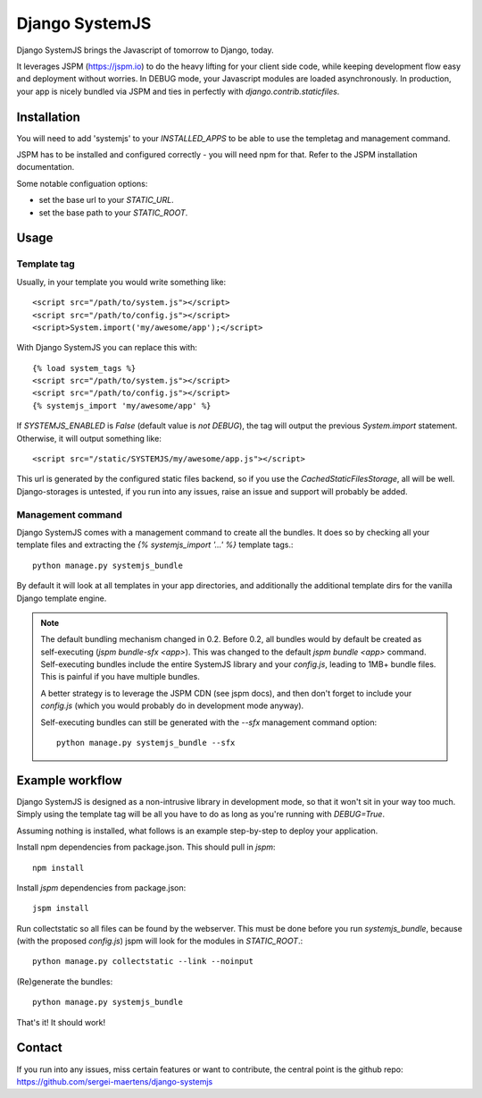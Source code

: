 Django SystemJS
=====================

.. image:: https://travis-ci.org/sergei-maertens/django-systemjs.svg?branch=master
    :target: https://travis-ci.org/sergei-maertens/django-systemjs


.. image:: https://coveralls.io/repos/sergei-maertens/django-systemjs/badge.svg
  :target: https://coveralls.io/r/sergei-maertens/django-systemjs

.. image:: https://img.shields.io/pypi/v/django-systemjs.svg
  :target: https://pypi.python.org/pypi/django-systemjs


Django SystemJS brings the Javascript of tomorrow to Django, today.

It leverages JSPM (https://jspm.io) to do the heavy lifting for your
client side code, while keeping development flow easy and deployment
without worries. In DEBUG mode, your Javascript modules are loaded
asynchronously. In production, your app is nicely bundled via JSPM
and ties in perfectly with `django.contrib.staticfiles`.


Installation
------------
You will need to add 'systemjs' to your `INSTALLED_APPS` to be able
to use the templetag and management command.

JSPM has to be installed and configured correctly - you will need npm for
that. Refer to the JSPM installation documentation.

Some notable configuation options:

* set the base url to your `STATIC_URL`.
* set the base path to your `STATIC_ROOT`.

Usage
-----

Template tag
************

Usually, in your template you would write something like::

    <script src="/path/to/system.js"></script>
    <script src="/path/to/config.js"></script>
    <script>System.import('my/awesome/app');</script>

With Django SystemJS you can replace this with::

    {% load system_tags %}
    <script src="/path/to/system.js"></script>
    <script src="/path/to/config.js"></script>
    {% systemjs_import 'my/awesome/app' %}


If `SYSTEMJS_ENABLED` is `False` (default value is `not DEBUG`),
the tag will output the previous `System.import` statement. Otherwise,
it will output something like::

    <script src="/static/SYSTEMJS/my/awesome/app.js"></script>

This url is generated by the configured static files backend, so if you
use the `CachedStaticFilesStorage`, all will be well. Django-storages is
untested, if you run into any issues, raise an issue and support will probably
be added.

Management command
******************

Django SystemJS comes with a management command to create all the
bundles. It does so by checking all your template files and
extracting the `{% systemjs_import '...' %}` template tags.::

    python manage.py systemjs_bundle


By default it will look at all templates in your app directories, and
additionally the additional template dirs for the vanilla Django
template engine.

.. note::

    The default bundling mechanism changed in 0.2. Before 0.2, all bundles would
    by default be created as self-executing (`jspm bundle-sfx <app>`). This
    was changed to the default `jspm bundle <app>` command. Self-executing
    bundles include the entire SystemJS library and your `config.js`, leading
    to 1MB+ bundle files. This is painful if you have multiple bundles.

    A better strategy is to leverage the JSPM CDN (see jspm docs), and then
    don't forget to include your `config.js` (which you would probably do in
    development mode anyway).

    Self-executing bundles can still be generated with the `--sfx` management
    command option::

        python manage.py systemjs_bundle --sfx


Example workflow
----------------
Django SystemJS is designed as a non-intrusive library in development mode,
so that it won't sit in your way too much. Simply using the template tag
will be all you have to do as long as you're running with `DEBUG=True`.

Assuming nothing is installed, what follows is an example step-by-step
to deploy your application.

Install npm dependencies from package.json. This should pull in `jspm`::

    npm install

Install `jspm` dependencies from package.json::

    jspm install

Run collectstatic so all files can be found by the webserver. This
must be done before you run `systemjs_bundle`, because (with the
proposed `config.js`) jspm will look for the modules in `STATIC_ROOT`.::

    python manage.py collectstatic --link --noinput

(Re)generate the bundles::

    python manage.py systemjs_bundle

That's it! It should work!

Contact
-------
If you run into any issues, miss certain features or want to contribute,
the central point is the github repo: https://github.com/sergei-maertens/django-systemjs
